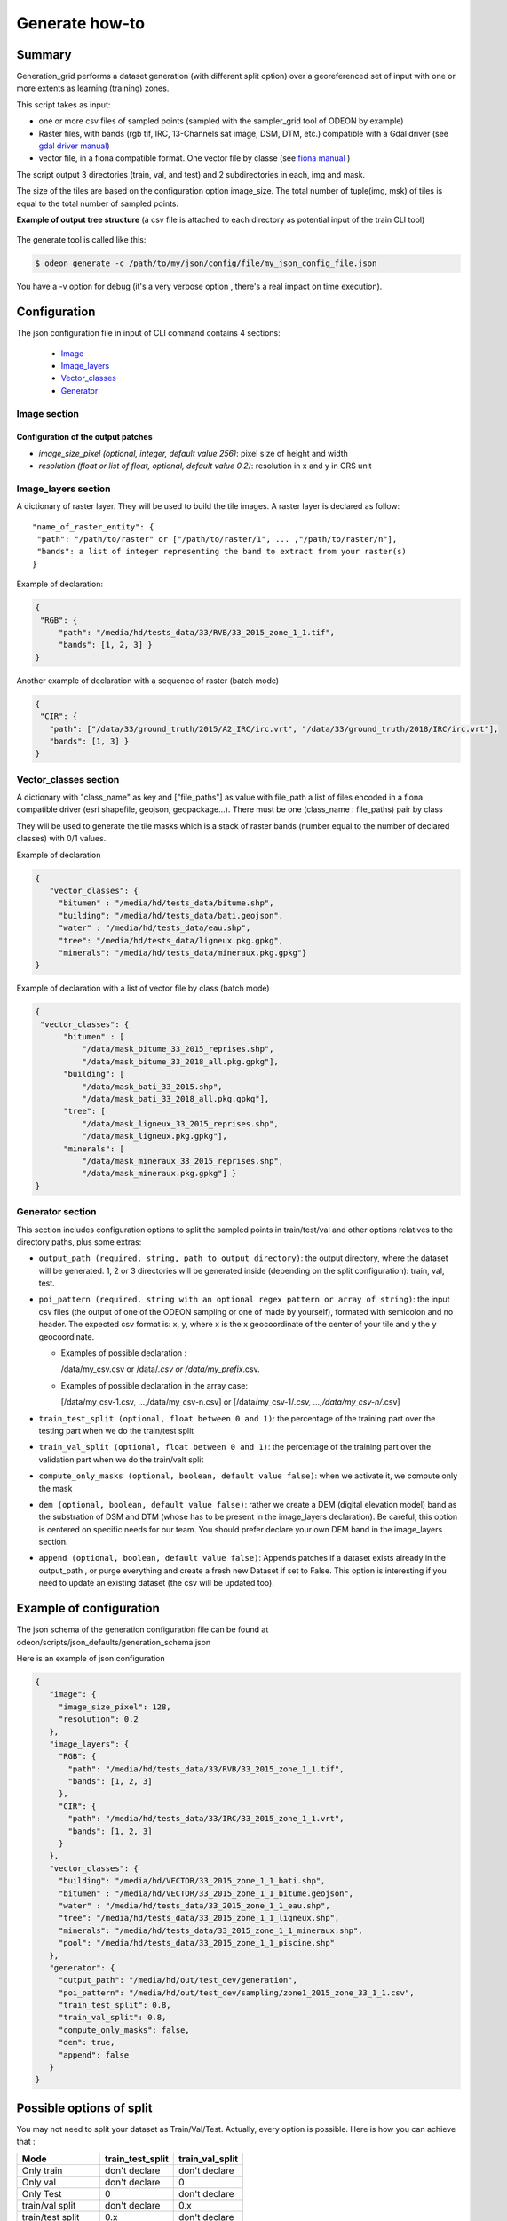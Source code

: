 ***************
Generate how-to
***************

Summary
=======

Generation_grid performs a dataset generation (with different split option)
over a georeferenced set of input with one or more extents as learning
(training) zones.

This script takes as input:

* one or more csv files of sampled points (sampled with the sampler_grid
  tool of ODEON by example)
* Raster files, with bands (rgb tif, IRC, 13-Channels sat image, DSM, DTM, etc.)
  compatible with a Gdal driver
  (see `gdal driver manual <https://gdal.org/drivers/raster/>`_)
* vector file, in a fiona compatible format. One vector file by classe
  (see `fiona manual <https://fiona.readthedocs.io/en/latest/manual.html>`_ )

The script output 3 directories (train, val, and test) and 2 subdirectories
in each, img and mask.

The size of the tiles are based on the configuration option image_size.
The total number of tuple(img, msk) of tiles is equal to the total number
of sampled points.
    
**Example of output tree structure** (a csv file is attached to each
directory as potential input of the train CLI tool)

.. figure:: assets/example_tree_structure_generation.png
   :align: center
   :figclass: align-center
         
The generate tool is called like this: 

.. code-block:: console
   
   $ odeon generate -c /path/to/my/json/config/file/my_json_config_file.json

You have a -v option for debug (it's a very verbose option , there's
a real impact on time execution).

Configuration
=============

The json configuration file in input of CLI command contains 4 sections: 
 
  * `Image <Image section_>`_
  * `Image_layers <Image_layers section_>`_
  * `Vector_classes <Vector_classes section_>`_
  * `Generator <Generator section_>`_
  
Image section
-------------

Configuration of the output patches
'''''''''''''''''''''''''''''''''''

* `image_size_pixel (optional, integer, default value 256)`:
  pixel size of height and width 
* `resolution (float or list of float, optional, default value 0.2)`:
  resolution in x and y in CRS unit

Image_layers section
--------------------

A dictionary of raster layer. They will be used to build the tile images.
A raster layer is declared as follow: ::
   
   "name_of_raster_entity": {
    "path": "/path/to/raster" or ["/path/to/raster/1", ... ,"/path/to/raster/n"],
    "bands": a list of integer representing the band to extract from your raster(s) 
   }


Example of declaration:

.. code-block::
   
   { 
    "RGB": {
        "path": "/media/hd/tests_data/33/RVB/33_2015_zone_1_1.tif",
        "bands": [1, 2, 3] }
   }

Another example of declaration with a sequence of raster (batch mode)

.. code-block:: json
   
   {
    "CIR": {
      "path": ["/data/33/ground_truth/2015/A2_IRC/irc.vrt", "/data/33/ground_truth/2018/IRC/irc.vrt"],
      "bands": [1, 3] }
   }

    
Vector_classes section
----------------------

A dictionary with "class_name" as key and ["file_paths"] as value with
file_path a list of files encoded in a fiona compatible driver (esri
shapefile, geojson, geopackage...). There must be one (class_name : file_paths)
pair by class

They will be used to generate the tile masks which is a stack of raster bands
(number equal to the number of declared classes) with 0/1 values.

Example of declaration

.. code-block:: json
   
   {
      "vector_classes": {
        "bitumen" : "/media/hd/tests_data/bitume.shp",
        "building": "/media/hd/tests_data/bati.geojson",
        "water" : "/media/hd/tests_data/eau.shp",
        "tree": "/media/hd/tests_data/ligneux.pkg.gpkg",
        "minerals": "/media/hd/tests_data/mineraux.pkg.gpkg"}
   }


Example of declaration with a list of vector file by class (batch mode)

.. code-block:: json
   
   {
    "vector_classes": {
         "bitumen" : [
             "/data/mask_bitume_33_2015_reprises.shp",
             "/data/mask_bitume_33_2018_all.pkg.gpkg"],
         "building": [
             "/data/mask_bati_33_2015.shp",
             "/data/mask_bati_33_2018_all.pkg.gpkg"],
         "tree": [
             "/data/mask_ligneux_33_2015_reprises.shp",
             "/data/mask_ligneux.pkg.gpkg"],
         "minerals": [
             "/data/mask_mineraux_33_2015_reprises.shp",
             "/data/mask_mineraux.pkg.gpkg"] }
   }
   
Generator section
----------------------

This section includes configuration options to split the sampled points
in train/test/val and other options relatives to the directory paths,
plus some extras:

* ``output_path (required, string, path to output directory)``: the output directory,
  where the dataset will be generated. 1, 2 or 3 directories will be generated inside
  (depending on the split configuration): train, val, test.

* ``poi_pattern (required, string with an optional regex pattern or array of string)``: 
  the input csv files (the output of one of the ODEON sampling or one of made by yourself),
  formated with semicolon and no header. The expected csv format is: x, y, where x is the
  x geocoordinate of the center of your tile and y the y geocoordinate. 

  - Examples of possible declaration : 
  
    /data/my_csv.csv or /data/*.csv or /data/my_prefix*.csv.

  - Examples of possible declaration in the array case: 

    [/data/my_csv-1.csv, ...,/data/my_csv-n.csv] or [/data/my_csv-1/*.csv, ...,/data/my_csv-n/*.csv]

* ``train_test_split (optional, float between 0 and 1)``: 
  the percentage of the training part over the testing part when we do the train/test split

* ``train_val_split (optional, float between 0 and 1)``: 
  the percentage of the training part over the validation part when we do the train/valt split

* ``compute_only_masks (optional, boolean, default value false)``: 
  when we activate it, we compute only the mask

* ``dem (optional, boolean, default value false)``:
  rather we create a DEM (digital elevation model) band as the substration
  of DSM and DTM (whose has to be present in the image_layers declaration).
  Be careful, this option is centered on specific needs for our team.
  You should prefer declare your own DEM band in the image_layers section. 

* ``append (optional, boolean, default value false)``:
  Appends patches if a dataset exists already in the output_path , or purge
  everything and create a fresh new Dataset if set to False. This option is
  interesting if you need to update an existing dataset (the csv will be updated too).

Example of configuration
========================

The json schema of the generation configuration file can be found at
odeon/scripts/json_defaults/generation_schema.json

Here is an example of json configuration

.. code-block:: json

   {
      "image": {
        "image_size_pixel": 128,
        "resolution": 0.2
      },
      "image_layers": {
        "RGB": {
          "path": "/media/hd/tests_data/33/RVB/33_2015_zone_1_1.tif",
          "bands": [1, 2, 3]
        },
        "CIR": {
          "path": "/media/hd/tests_data/33/IRC/33_2015_zone_1_1.vrt",
          "bands": [1, 2, 3]
        }
      },
      "vector_classes": {
        "building": "/media/hd/VECTOR/33_2015_zone_1_1_bati.shp",
        "bitumen" : "/media/hd/VECTOR/33_2015_zone_1_1_bitume.geojson",
        "water" : "/media/hd/tests_data/33_2015_zone_1_1_eau.shp",
        "tree": "/media/hd/tests_data/33_2015_zone_1_1_ligneux.shp",
        "minerals": "/media/hd/tests_data/33_2015_zone_1_1_mineraux.shp",
        "pool": "/media/hd/tests_data/33_2015_zone_1_1_piscine.shp"
      },
      "generator": {
        "output_path": "/media/hd/out/test_dev/generation",
        "poi_pattern": "/media/hd/out/test_dev/sampling/zone1_2015_zone_33_1_1.csv",
        "train_test_split": 0.8,
        "train_val_split": 0.8,
        "compute_only_masks": false,
        "dem": true,
        "append": false
      }
   }

.. details:: Here is another example of json configuration in batch mode

   .. code-block:: json

      {
          "image": {
            "image_size_pixel": 256,
            "resolution": [0.2, 0.2]
          },
          "image_layers": {
            "RGB": {
              "path": [
                  "/home/dlsupport/data/33/ground_truth/2015/A1_RVB/rvb.vrt",
                  "/home/dlsupport/data/33/ground_truth/2018/RVB/rvb.vrt"],
              "bands": [1, 2, 3]
            },
            "CIR": {
              "path": [
                  "/home/dlsupport/data/33/ground_truth/2015/A2_IRC/irc.vrt",
                  "/home/dlsupport/data/33/ground_truth/2018/IRC/irc.vrt"],
              "bands": [1, 2, 3]
            }
          },
          "vector_classes": {
            "bitumen" : [
                "/data/33/ground_truth/2015/mask_bitume_33_2015_reprises.shp",
                "/data/33/ground_truth/2018/mask_bitume_33_2018_all.shp"],
            "building": [
                "/data/33/ground_truth/2015/mask_bati_33_2015.shp",
                "/data/33/ground_truth/2018/mask_bati_33_2018_all.shp"],
            "tree": [
                "/data/33/ground_truth/2015/mask_ligneux_33_2015_reprises.shp",
                "/data/33/ground_truth/2018/mask_ligneux_33_2018_zones_1_3_5.shp"],
            "minerals": [
                "/data/33/ground_truth/2015/mask_mineraux_33_2015_reprises.shp",
                "/data/33/ground_truth/2018/mask_mineraux_33_2018_all.shp"]
          },
          "generator": {
            "output_path": "/media/hd/out/test_33_bimillesime/generate",
            "poi_pattern": [
                 "/media/hd/out/test_33_bimillesime/sample_grid/2015*.csv",
                 "/media/hd/out/test_33_bimillesime/sample_grid/2018*.csv"],
            "train_test_split": 0.7,
            "train_val_split": 0.7,
            "compute_only_masks": false,
            "dem": true,
            "append": false
          }
        }


Possible options of split
=========================

You may not need to split your dataset as Train/Val/Test.
Actually, every option is possible. Here is how you can achieve that :


+-----------------------+------------------+-----------------+
| Mode                  | train_test_split | train_val_split |
+=======================+==================+=================+
| Only train            | don't declare    | don't declare   |
+-----------------------+------------------+-----------------+
| Only val              | don't declare    | 0               |
+-----------------------+------------------+-----------------+
| Only Test             | 0                | don't declare   |
+-----------------------+------------------+-----------------+
| train/val split       | don't declare    | 0.x             |
+-----------------------+------------------+-----------------+
| train/test split      | 0.x              | don't declare   |
+-----------------------+------------------+-----------------+
| val/test split        | 0                | 0.x             |
+-----------------------+------------------+-----------------+
| train/val/test split  | 0.x              | 0.x             |
+-----------------------+------------------+-----------------+

.. tabs::

   .. tab:: Only train
     
      Just don't declare the train_test_split and the train_val_split options.
      
      .. code-block:: json

         { "generator": {
              "output_path": "/path/to/generate",
              "poi_pattern": "pat/to/poi",
              "compute_only_masks": false,
              "dem": true,
              "append": false}
         }

   .. tab:: Only val
      
      don't declare train_test_split
      
      .. code-block:: json

         { "generator": {
              "output_path": "/path/to/generate",
              "poi_pattern": "pat/to/poi",
              "train_val_split": 0,
              "compute_only_masks": false,
              "dem": true,
              "append": false}
         }

   .. tab:: Only Test
   
      don't declare train_val_split

      .. code-block:: json

         { "generator": {
              "output_path": "/path/to/generate",
              "poi_pattern": "pat/to/poi",
              "train_test_split": 0,
              "compute_only_masks": false,
              "dem": true,
              "append": false}
        }

   .. tab:: train/val split
   
      don't declare train_test_split "train_val_split": value > 0
      
      .. code-block:: json

         { "generator": {
              "output_path": "/path/to/generate",
              "poi_pattern": "pat/to/poi",
              "train_val_split": 0.7,
              "compute_only_masks": false,
              "dem": true,
              "append": false}
         }

   .. tab:: train/test split
      
      "train_test_split": value > 0 don't declare train_val_split
      
      .. code-block:: json

         { "generator": {
              "output_path": "/path/to/generate",
              "poi_pattern": "pat/to/poi",
              "train_test_split": 0.7,
              "compute_only_masks": false,
              "dem": true,
              "append": false}
         }

   .. tab:: val/test split
   
      "train_test_split": value > 0 "train_val_split": 0
      
      .. code-block:: json

         { "generator": {
              "output_path": "/path/to/generate",
              "poi_pattern": "pat/to/poi",
              "train_val_split": 0,
              "train_test_split" : 0.7,
              "compute_only_masks": false,
              "dem": true,
              "append": false}
         }

   .. tab:: train/val/test split
   
      "train_test_split": value > 0 "train_val_split": value > 0
      
      .. code-block:: json

         { "generator": {
              "output_path": "/path/to/generate",
              "poi_pattern": "pat/to/poi",
              "train_val_split": 0.7,
              "train_test_split": 0.7,
              "compute_only_masks": false,
              "dem": true,
              "append": false}
         }

Batch Mode
==========

As quickly introduced above, you can generate your dataset from one set
of input data, or from a list of set of input data. 

**What do we mean by set of input data ?**

a set of input data is the aggregation of the image_layers section, the
vector_layers section and the poi_pattern field. 
They configure your input data (rasters for the image tile, vectors for the mask tile,
and csv for the window of the tile).
In some case, you may need more than one set of input data to make a splited dataset ready 
for training.

**When do we need more than on set of input data ?**

You should handle most of your business by virtualizing your rasters in a VRT,
but there is at least two cases where the batch mode can be useful:

* Temporal data or multi-view data: you have different view of the same extent,
  at different moment or different angle and you want to train your data  all
  together to make your model more robust to changing.
* Massive amount of data: if you have millions of raster , you may prefer
  to build a list of VRT for time optimization.

Obviously, the lists declared in the image_layer section ,the vector_layer section and 
the poi_pattern section.

Generate output as Train input
==============================

The main purpose of this tool is to prepare your data for training. 
The csv(s) or the directory paths of the train/val datasets are totally
compatible as input of training.


Encoding
========

we accept any rasterio supported encoding as input. The output encoding
will be 8 bits integer or 16 bits integer, the rule of thumb being if an
input raster is in 16 bits, the output will be 16 bits, else it will be
8 bits.
If an input raster is not in the output encoding format, the bands extracted
from  it will be rescaled on the output encoding specter before casting.

Warning
=======

We make a pre-rasterization of all the vectors before generating the mask tiles. 
Some possible errors are tolerated during this phase:

* out of bounds error
* memory error (if a polygon has a very huge extent and you have not sufficient memory)

A warning will be spread.
